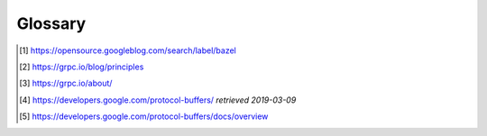 Glossary
========

.. glossary::

    Bazel
        Bazel is an open-source build and test tool similar to Make, Maven and Gradle.
        It was initially developed developed internally at Google and open sourced in 2015 [#f1]_.
        Bazel supports projects in multiple languages and builds outputs for multiple platforms.

    gRPC
        High performance RPC framework initially developed at Google and open sourced in 2015 [#f2]_.
        It uses Protocol Buffers as the interface description language and provides features such as authentication,
        bidirectional streaming and flow control, blocking or nonblocking bindings, and cancellation and timeouts [#f3]_.
        Client stubs are generated from protocol definitions for most modern programming languages.
        A list of officially supported languages can be found `here <https://grpc.io/docs/>`__.

    Protobuf
        *language-neutral, platform-neutral, extensible mechanism for serializing structured data – think XML, but
        smaller, faster, and simpler* [#f4]_

        Short for Protocol buffers, it is a binary serialization format, with its structure defined in ``.proto`` files.
        If certain migration rules are followed, the format is backward- and forward-compatible [#f5]_.

    :abbr:`TECL (Tulip Exchange Client Library)`
        Includes Protobuf/gRPC API definitions and helpers for several languages in order to interface with the Tulip
        Exchange. GitHub project: `tulipsolutions/tecl <https://github.com/tulipsolutions/tecl>`_.

    tonce
        A time-based `cryptographic nonce <https://en.wikipedia.org/wiki/Cryptographic_nonce>`_.


..  [#f1] https://opensource.googleblog.com/search/label/bazel
..  [#f2] https://grpc.io/blog/principles
..  [#f3] https://grpc.io/about/
..  [#f4] https://developers.google.com/protocol-buffers/ *retrieved 2019-03-09*
..  [#f5] https://developers.google.com/protocol-buffers/docs/overview
